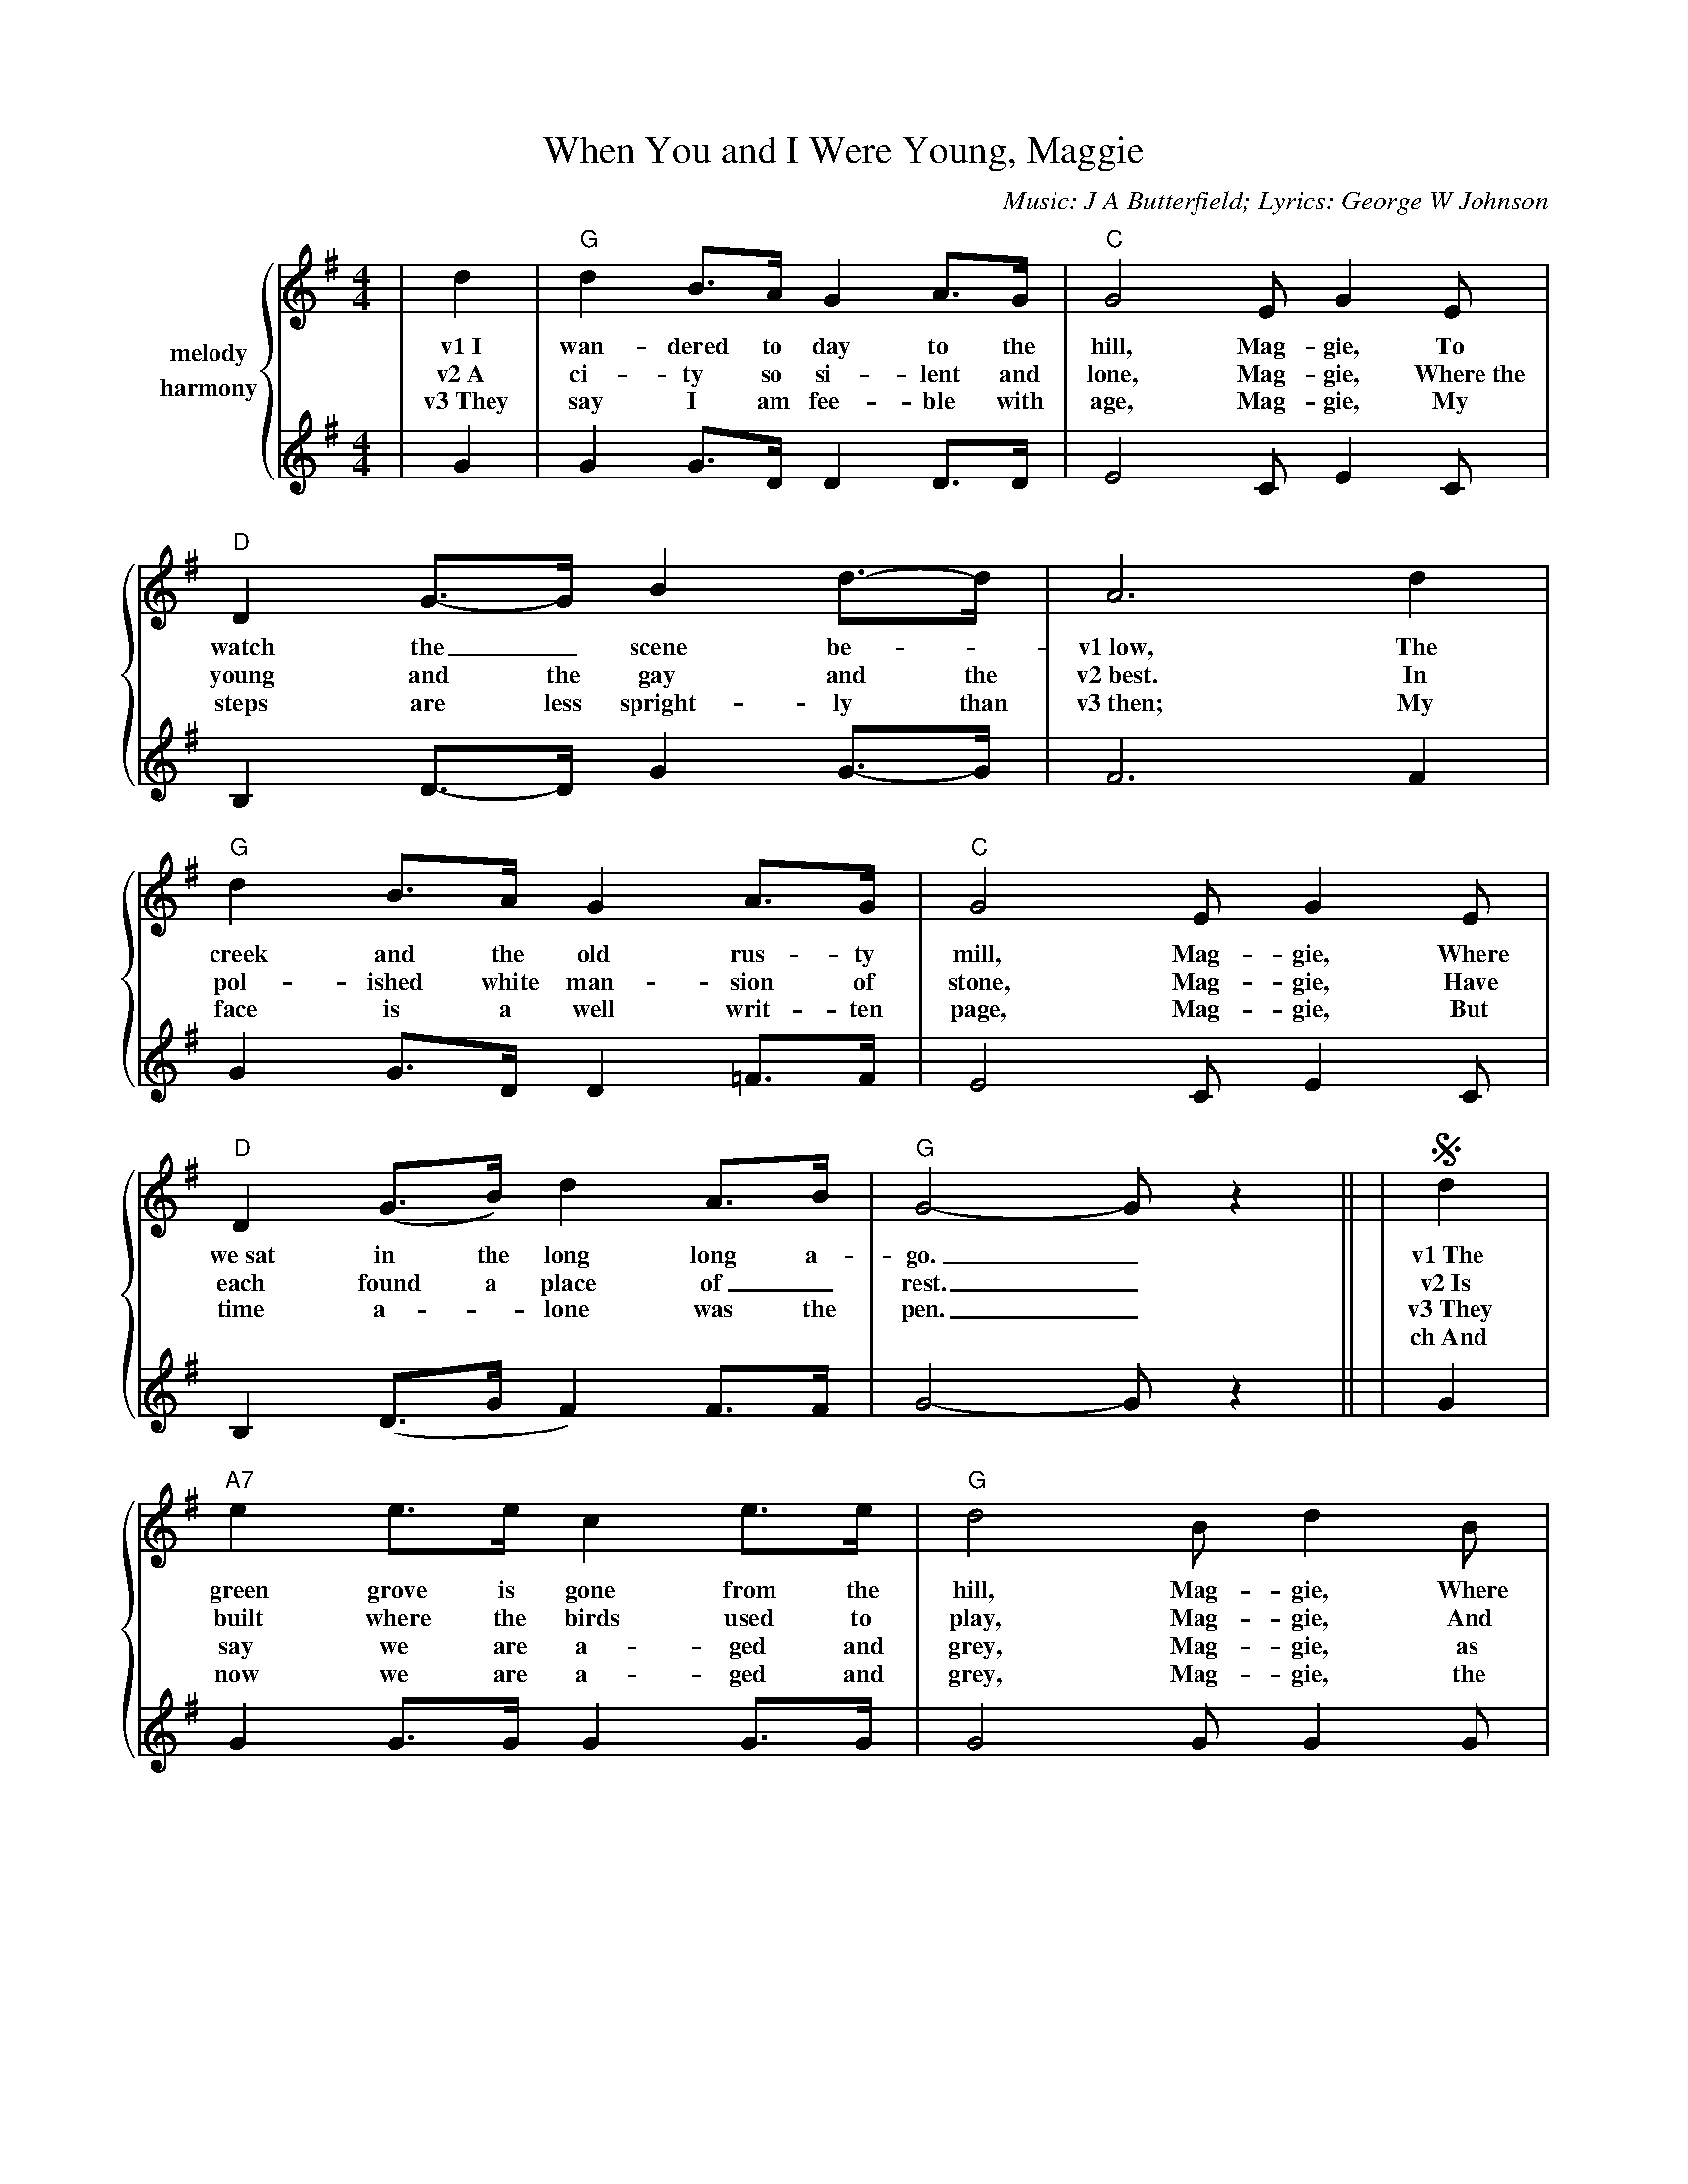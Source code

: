 %%scale .7
%%barsperstaff 4
X:1
T:When You and I Were Young, Maggie
C:Music: J A Butterfield; Lyrics: George W Johnson
M:4/4
L:1/4
K:G
%%staves {1 2}
V:1 name=melody
|d|"G"d B3/4A1/4 G A3/4G1/4|"C"G2 E/2 G E/2|"D"D G3/4-G1/4 B d3/4-d1/4
w:v1~I wan-dered to day to the hill, Mag-gie, To watch the_ scene be-_
w:v2~A ci-ty so si-lent and lone, Mag-gie, Where~the young and the gay and the
w:v3~They say I am fee-ble with age, Mag-gie, My steps are less spright-ly than
|A3 d|"G"d B3/4A1/4 G A3/4G1/4|"C"G2 E/2 G E/2|"D"D (G3/4B1/4) d A3/4B1/4|"G"G2-G/2 z||
w:v1~low, The creek and the old rus-ty mill, Mag-gie, Where we~sat in the long long a-go._
w:v2~best. In pol-ished white man-sion of stone, Mag-gie, Have each found a place of_ rest._
w:v3~then; My face is a well writ-ten page, Mag-gie, But time a-_lone was the pen._
|!segno!d|"A7"e e3/4e1/4 c e3/4e1/4|"G"d2 B/2 d B/2|"D"A d/2-d/2 (d/2^c/2) ("A"f/2e/2)|"D"d3 d/2d/2
w:v1~The green grove is gone from the hill, Mag-gie, Where first the_ dai-_ sies_ sprung. The_
w:v2~Is built where the birds used to play, Mag-gie, And join in the songs_ that were sung. For we
w:v3~They say we are a-ged and grey, Mag-gie, as spray by the bra-_ kers_ flung. But to
w:ch~And now we are a-ged and grey, Mag-gie, the tri-als of life_ near-ly done, Let us
|"G"d B3/4A1/4 G A3/4G1/4|"C"G2 E/2 G E/2|"D"D G3/4B1/4 d "D7"A3/4B1/4|"G"G2-G1/2 z!D.S.!||
w:v1~old rus-ty mill is_ still, Mag-gie, Since you and_ I were_ young._
w:v2~sang as_ gay as_ they, Mag-gie, When you and_ I were_ young._
w:v3~me you're as fair as you were, Mag-gie, When you and_ I were_ young._
w:ch~sing of the days that are gone, Mag-gie, When you and_ I were_ young._
V:2 name=harmony
|G|G G3/4D1/4 D D3/4D1/4|E2 C/2 E C/2|B, D3/4-D1/4 G G3/4-G1/4
|F3 F|G G3/4D1/4 D =F3/4F1/4|E2 C/2 E C/2|B, (D3/4G1/4 F) F3/4F1/4|G2-G/2 z||
|G|G G3/4G1/4 G G3/4G1/4|G2 G/2 G G/2|F A/2A/2 G A/2G/2|F3 F/2-F/2
|G G3/4D1/4 D =F3/4F1/4|E2 C/2 E C/2|D D3/4G1/4 F F|G2-G/2 z||


A city so silent and lone, Maggie,
Where the young and the gay and the best,
In polished white mansion of stone, Maggie,
Have each found a place of rest,
Is built where the birds used to play, Maggie,
And join in the songs that were sung;
For we sang as gay as they, Maggie,
When you and I were young.
